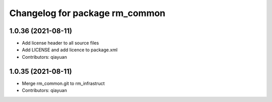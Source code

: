 ^^^^^^^^^^^^^^^^^^^^^^^^^^^^^^^
Changelog for package rm_common
^^^^^^^^^^^^^^^^^^^^^^^^^^^^^^^

1.0.36 (2021-08-11)
-------------------
* Add license header to all source files
* Add LICENSE and add licence to package.xml
* Contributors: qiayuan

1.0.35 (2021-08-11)
-------------------
* Merge rm_common.git to rm_infrastruct
* Contributors: qiayuan
